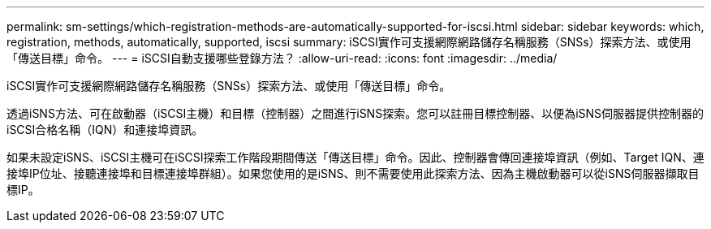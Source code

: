 ---
permalink: sm-settings/which-registration-methods-are-automatically-supported-for-iscsi.html 
sidebar: sidebar 
keywords: which, registration, methods, automatically, supported, iscsi 
summary: iSCSI實作可支援網際網路儲存名稱服務（SNSs）探索方法、或使用「傳送目標」命令。 
---
= iSCSI自動支援哪些登錄方法？
:allow-uri-read: 
:icons: font
:imagesdir: ../media/


[role="lead"]
iSCSI實作可支援網際網路儲存名稱服務（SNSs）探索方法、或使用「傳送目標」命令。

透過iSNS方法、可在啟動器（iSCSI主機）和目標（控制器）之間進行iSNS探索。您可以註冊目標控制器、以便為iSNS伺服器提供控制器的iSCSI合格名稱（IQN）和連接埠資訊。

如果未設定iSNS、iSCSI主機可在iSCSI探索工作階段期間傳送「傳送目標」命令。因此、控制器會傳回連接埠資訊（例如、Target IQN、連接埠IP位址、接聽連接埠和目標連接埠群組）。如果您使用的是iSNS、則不需要使用此探索方法、因為主機啟動器可以從iSNS伺服器擷取目標IP。
